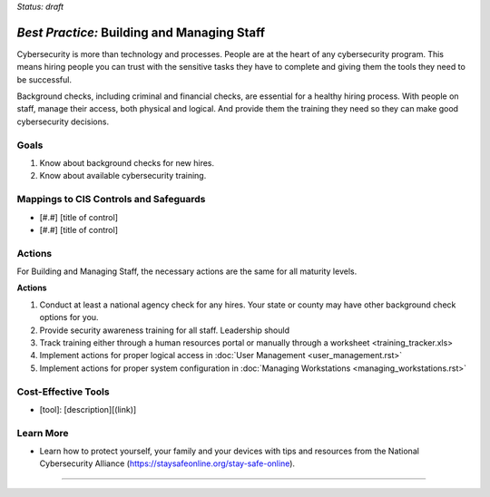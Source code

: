 ..
  Created by: mike garcia
  To: [Brief description, like "Serve as the landing page for the EGES"]

.. |bp_title| replace:: Building and Managing Staff

*Status: draft*

*Best Practice:* |bp_title|
----------------------------------------------

Cybersecurity is more than technology and processes. People are at the heart of any cybersecurity program. This means hiring people you can trust with the sensitive tasks they have to complete and giving them the tools they need to be successful.

Background checks, including criminal and financial checks, are essential for a healthy hiring process. With people on staff, manage their access, both physical and logical. And provide them the training they need so they can make good cybersecurity decisions.

Goals
**********************************************

#.  Know about background checks for new hires.
#.  Know about available cybersecurity training.

Mappings to CIS Controls and Safeguards
**********************************************

- [#.#] [title of control]
- [#.#] [title of control]

Actions
**********************************************

For |bp_title|, the necessary actions are the same for all maturity levels.

**Actions**

#. Conduct at least a national agency check for any hires. Your state or county may have other background check options for you.
#. Provide security awareness training for all staff. Leadership should
#. Track training either through a human resources portal or manually through a _`worksheet <training_tracker.xls>`
#. Implement actions for proper logical access in :doc:`User Management <user_management.rst>`
#. Implement actions for proper system configuration in :doc:`Managing Workstations <managing_workstations.rst>`

Cost-Effective Tools
**********************************************

* [tool]: [description][(link)]

Learn More
**********************************************
* Learn how to protect yourself, your family and your devices with tips and resources from the National Cybersecurity Alliance (https://staysafeonline.org/stay-safe-online).

-----------------------------------------------
